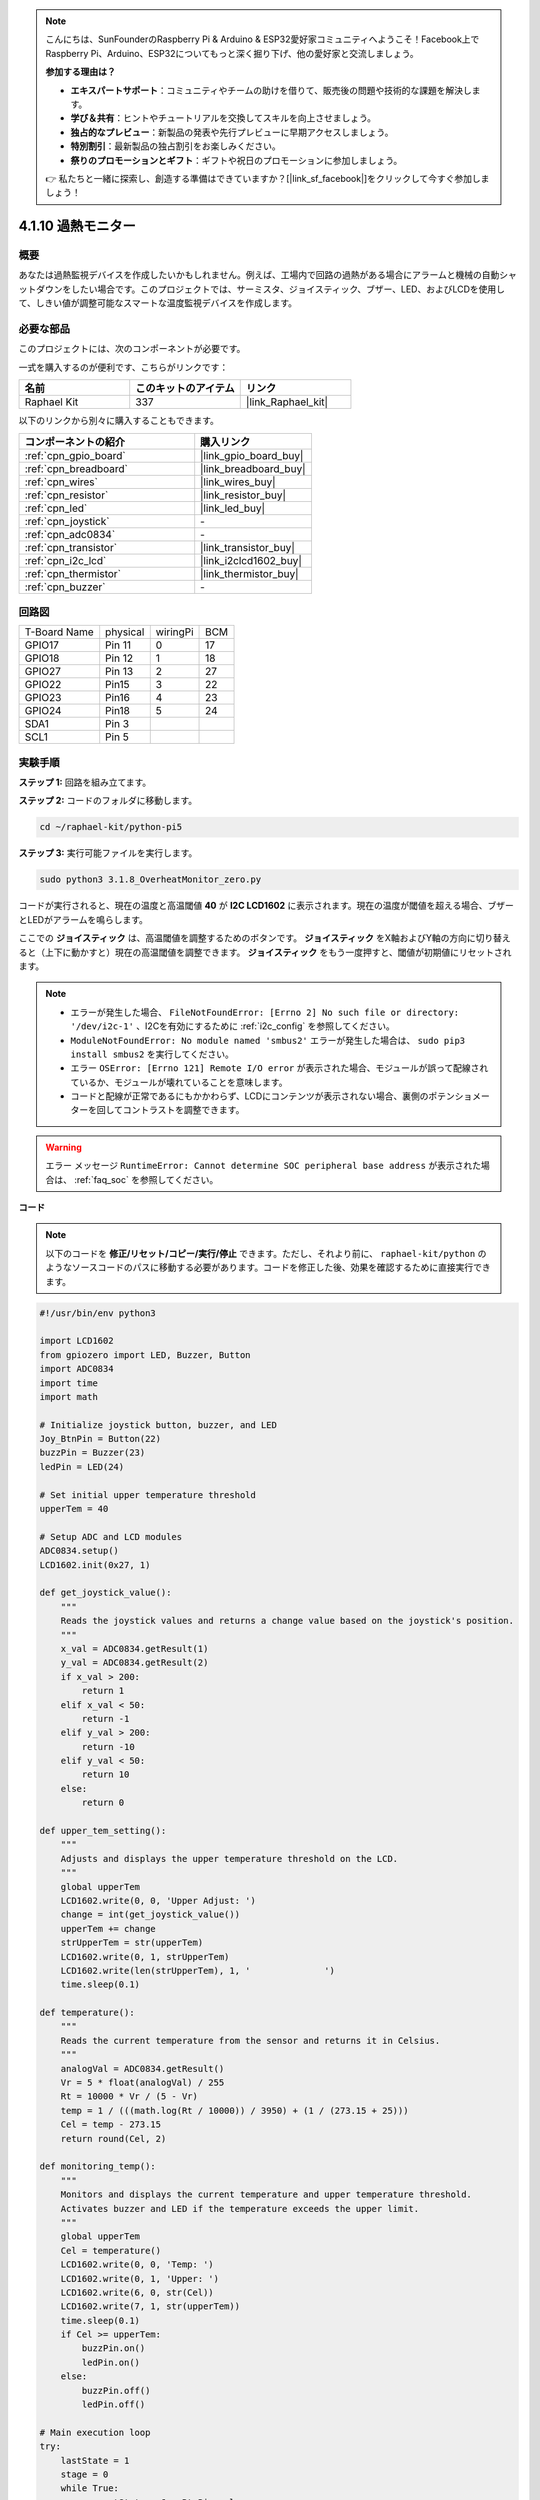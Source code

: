 .. note::

    こんにちは、SunFounderのRaspberry Pi & Arduino & ESP32愛好家コミュニティへようこそ！Facebook上でRaspberry Pi、Arduino、ESP32についてもっと深く掘り下げ、他の愛好家と交流しましょう。

    **参加する理由は？**

    - **エキスパートサポート**：コミュニティやチームの助けを借りて、販売後の問題や技術的な課題を解決します。
    - **学び＆共有**：ヒントやチュートリアルを交換してスキルを向上させましょう。
    - **独占的なプレビュー**：新製品の発表や先行プレビューに早期アクセスしましょう。
    - **特別割引**：最新製品の独占割引をお楽しみください。
    - **祭りのプロモーションとギフト**：ギフトや祝日のプロモーションに参加しましょう。

    👉 私たちと一緒に探索し、創造する準備はできていますか？[|link_sf_facebook|]をクリックして今すぐ参加しましょう！

.. _4.1.13_py_pi5:

4.1.10 過熱モニター
================================

概要
-------------------

あなたは過熱監視デバイスを作成したいかもしれません。例えば、工場内で回路の過熱がある場合にアラームと機械の自動シャットダウンをしたい場合です。このプロジェクトでは、サーミスタ、ジョイスティック、ブザー、LED、およびLCDを使用して、しきい値が調整可能なスマートな温度監視デバイスを作成します。

必要な部品
------------------------------

このプロジェクトには、次のコンポーネントが必要です。

.. image:: ../python_pi5/img/4.1.13_overheat_monitor_list.png
    :width: 800
    :align: center

一式を購入するのが便利です、こちらがリンクです： 

.. list-table::
    :widths: 20 20 20
    :header-rows: 1

    *   - 名前	
        - このキットのアイテム
        - リンク
    *   - Raphael Kit
        - 337
        - |link_Raphael_kit|

以下のリンクから別々に購入することもできます。

.. list-table::
    :widths: 30 20
    :header-rows: 1

    *   - コンポーネントの紹介
        - 購入リンク

    *   - :ref:`cpn_gpio_board`
        - |link_gpio_board_buy|
    *   - :ref:`cpn_breadboard`
        - |link_breadboard_buy|
    *   - :ref:`cpn_wires`
        - |link_wires_buy|
    *   - :ref:`cpn_resistor`
        - |link_resistor_buy|
    *   - :ref:`cpn_led`
        - |link_led_buy|
    *   - :ref:`cpn_joystick`
        - \-
    *   - :ref:`cpn_adc0834`
        - \-
    *   - :ref:`cpn_transistor`
        - |link_transistor_buy|
    *   - :ref:`cpn_i2c_lcd`
        - |link_i2clcd1602_buy|
    *   - :ref:`cpn_thermistor`
        - |link_thermistor_buy|
    *   - :ref:`cpn_buzzer`
        - \-

回路図
--------------------------

============ ======== ======== ===
T-Board Name physical wiringPi BCM
GPIO17       Pin 11   0        17
GPIO18       Pin 12   1        18
GPIO27       Pin 13   2        27
GPIO22       Pin15    3        22
GPIO23       Pin16    4        23
GPIO24       Pin18    5        24
SDA1         Pin 3             
SCL1         Pin 5             
============ ======== ======== ===

.. image:: ../python_pi5/img/4.1.13_overheat_monitor_schematic.png
   :align: center


実験手順
-----------------------------

**ステップ 1:** 回路を組み立てます。

.. image:: ../python_pi5/img/4.1.13_overheat_monitor_circuit.png

**ステップ 2:** コードのフォルダに移動します。

.. raw:: html

   <run></run>

.. code-block:: 

    cd ~/raphael-kit/python-pi5

**ステップ 3:** 実行可能ファイルを実行します。

.. raw:: html

   <run></run>

.. code-block:: 

    sudo python3 3.1.8_OverheatMonitor_zero.py

コードが実行されると、現在の温度と高温閾値 **40** が **I2C LCD1602** に表示されます。現在の温度が閾値を超える場合、ブザーとLEDがアラームを鳴らします。

ここでの **ジョイスティック** は、高温閾値を調整するためのボタンです。 **ジョイスティック** をX軸およびY軸の方向に切り替えると（上下に動かすと）現在の高温閾値を調整できます。 **ジョイスティック** をもう一度押すと、閾値が初期値にリセットされます。

.. note::

    * エラーが発生した場合、 ``FileNotFoundError: [Errno 2] No such file or directory: '/dev/i2c-1'`` 、I2Cを有効にするために :ref:`i2c_config` を参照してください。
    * ``ModuleNotFoundError: No module named 'smbus2'`` エラーが発生した場合は、 ``sudo pip3 install smbus2`` を実行してください。
    * エラー ``OSError: [Errno 121] Remote I/O error`` が表示された場合、モジュールが誤って配線されているか、モジュールが壊れていることを意味します。
    * コードと配線が正常であるにもかかわらず、LCDにコンテンツが表示されない場合、裏側のポテンショメーターを回してコントラストを調整できます。

.. warning::

    エラー メッセージ ``RuntimeError: Cannot determine SOC peripheral base address`` が表示された場合は、 :ref:`faq_soc` を参照してください。

**コード**

.. note::
    以下のコードを **修正/リセット/コピー/実行/停止** できます。ただし、それより前に、 ``raphael-kit/python`` のようなソースコードのパスに移動する必要があります。コードを修正した後、効果を確認するために直接実行できます。

.. raw:: html

    <run></run>

.. code-block:: python

   #!/usr/bin/env python3

   import LCD1602
   from gpiozero import LED, Buzzer, Button
   import ADC0834
   import time
   import math

   # Initialize joystick button, buzzer, and LED
   Joy_BtnPin = Button(22)
   buzzPin = Buzzer(23)
   ledPin = LED(24)

   # Set initial upper temperature threshold
   upperTem = 40

   # Setup ADC and LCD modules
   ADC0834.setup()
   LCD1602.init(0x27, 1)

   def get_joystick_value():
       """
       Reads the joystick values and returns a change value based on the joystick's position.
       """
       x_val = ADC0834.getResult(1)
       y_val = ADC0834.getResult(2)
       if x_val > 200:
           return 1
       elif x_val < 50:
           return -1
       elif y_val > 200:
           return -10
       elif y_val < 50:
           return 10
       else:
           return 0

   def upper_tem_setting():
       """
       Adjusts and displays the upper temperature threshold on the LCD.
       """
       global upperTem
       LCD1602.write(0, 0, 'Upper Adjust: ')
       change = int(get_joystick_value())
       upperTem += change
       strUpperTem = str(upperTem)
       LCD1602.write(0, 1, strUpperTem)
       LCD1602.write(len(strUpperTem), 1, '              ')
       time.sleep(0.1)

   def temperature():
       """
       Reads the current temperature from the sensor and returns it in Celsius.
       """
       analogVal = ADC0834.getResult()
       Vr = 5 * float(analogVal) / 255
       Rt = 10000 * Vr / (5 - Vr)
       temp = 1 / (((math.log(Rt / 10000)) / 3950) + (1 / (273.15 + 25)))
       Cel = temp - 273.15
       return round(Cel, 2)

   def monitoring_temp():
       """
       Monitors and displays the current temperature and upper temperature threshold. 
       Activates buzzer and LED if the temperature exceeds the upper limit.
       """
       global upperTem
       Cel = temperature()
       LCD1602.write(0, 0, 'Temp: ')
       LCD1602.write(0, 1, 'Upper: ')
       LCD1602.write(6, 0, str(Cel))
       LCD1602.write(7, 1, str(upperTem))
       time.sleep(0.1)
       if Cel >= upperTem:
           buzzPin.on()
           ledPin.on()
       else:
           buzzPin.off()
           ledPin.off()

   # Main execution loop
   try:
       lastState = 1
       stage = 0
       while True:
           currentState = Joy_BtnPin.value
           # Toggle between settings and monitoring mode
           if currentState == 1 and lastState == 0:
               stage = (stage + 1) % 2
               time.sleep(0.1)
               LCD1602.clear()
           lastState = currentState
           if stage == 1:
               upper_tem_setting()
           else:
               monitoring_temp()
   except KeyboardInterrupt:
       # Clean up and exit
       LCD1602.clear()
       ADC0834.destroy()


**代码解释**

#. このセクションでは、プロジェクトに必要なライブラリをインポートします。 ``LCD1602`` はLCDディスプレイ用、 ``gpiozero`` はLED、ブザー、およびボタン用のクラスを提供します。 ``ADC0834`` はアナログデジタル変換用で、 ``time`` および ``math`` は時間関連の関数と数学操作のためのPython標準ライブラリです。

   .. code-block:: python

       #!/usr/bin/env python3

       import LCD1602
       from gpiozero import LED, Buzzer, Button
       import ADC0834
       import time
       import math

#. ここで、ジョイスティックのボタン、ブザー、LEDを初期化します。 ``Button(22)`` はGPIOピン22に接続されたボタンオブジェクトを作成します。 ``Buzzer(23)`` と ``LED(24)`` はそれぞれGPIOピン23と24にブザーとLEDを初期化します。

   .. code-block:: python

       # Initialize joystick button, buzzer, and LED
       Joy_BtnPin = Button(22)
       buzzPin = Buzzer(23)
       ledPin = LED(24)


#. 初期の上限温度を設定し、ADCとLCDモジュールを初期化します。LCDはアドレス（ ``0x27`` ）とモード（ ``1`` ）で初期化されます。

   .. code-block:: python

       # Set initial upper temperature threshold
       upperTem = 40

       # Setup ADC and LCD modules
       ADC0834.setup()
       LCD1602.init(0x27, 1)

#. この関数はジョイスティックのXとYの値をADC0834を使用して読み取り、ジョイスティックの位置に基づいて変更値を返します。この変更値は温度の閾値を調整するために使用されます。

   .. code-block:: python

       def get_joystick_value():
           """
           Reads the joystick values and returns a change value based on the joystick's position.
           """
           x_val = ADC0834.getResult(1)
           y_val = ADC0834.getResult(2)
           if x_val > 200:
               return 1
           elif x_val < 50:
               return -1
           elif y_val > 200:
               return -10
           elif y_val < 50:
               return 10
           else:
               return 0

#. ジョイスティックの入力を使用して上限温度を調整し、新しい閾値をLCDに表示します。

   .. code-block:: python

       def upper_tem_setting():
           """
           Adjusts and displays the upper temperature threshold on the LCD.
           """
           global upperTem
           LCD1602.write(0, 0, 'Upper Adjust: ')
           change = int(get_joystick_value())
           upperTem += change
           strUpperTem = str(upperTem)
           LCD1602.write(0, 1, strUpperTem)
           LCD1602.write(len(strUpperTem), 1, '              ')
           time.sleep(0.1)

#. センサーから現在の温度を読み取り、摂氏に変換します。

   .. code-block:: python

       def temperature():
           """
           Reads the current temperature from the sensor and returns it in Celsius.
           """
           analogVal = ADC0834.getResult()
           Vr = 5 * float(analogVal) / 255
           Rt = 10000 * Vr / (5 - Vr)
           temp = 1 / (((math.log(Rt / 10000)) / 3950) + (1 / (273.15 + 25)))
           Cel = temp - 273.15
           return round(Cel, 2)

#. 現在の温度と上限温度閾値を監視し、LCDに表示します。温度が上限を超える場合、ブザーとLEDが作動します。

   .. code-block:: python

       def monitoring_temp():
           """
           Monitors and displays the current temperature and upper temperature threshold. 
           Activates buzzer and LED if the temperature exceeds the upper limit.
           """
           global upperTem
           Cel = temperature()
           LCD1602.write(0, 0, 'Temp: ')
           LCD1602.write(0, 1, 'Upper: ')
           LCD1602.write(6, 0, str(Cel))
           LCD1602.write(7, 1, str(upperTem))
           time.sleep(0.1)
           if Cel >= upperTem:
               buzzPin.on()
               ledPin.on()
           else:
               buzzPin.off()
               ledPin.off()

#. メイン実行ループはジョイスティックボタンの押下に基づいて設定モードと監視モードを切り替えます。設定または温度の監視を継続的に更新します。

   .. code-block:: python

       # Main execution loop
       try:
           lastState = 1
           stage = 0
           while True:
               currentState = Joy_BtnPin.value
               # Toggle between settings and monitoring mode
               if currentState == 1 and lastState == 0:
                   stage = (stage + 1) % 2
                   time.sleep(0.1)
                   LCD1602.clear()
               lastState = currentState
               if stage == 1:
                   upper_tem_setting()
               else:
                   monitoring_temp()

#. このセクションは、プログラムが中断された場合に適切なクリーンアップとリソースの解放を保証します。

   .. code-block:: python

       except KeyboardInterrupt:
           # Clean up and exit
           LCD1602.clear()
           ADC0834.destroy()